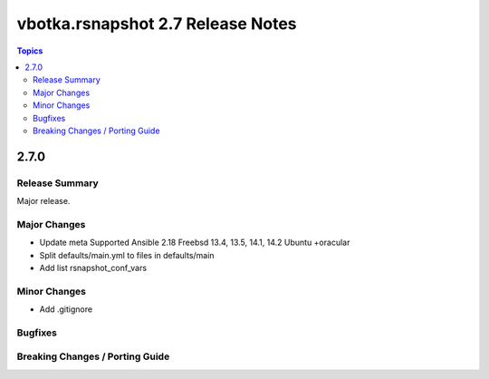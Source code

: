 ==================================
vbotka.rsnapshot 2.7 Release Notes
==================================

.. contents:: Topics


2.7.0
=====

Release Summary
---------------
Major release.

Major Changes
-------------
* Update meta
  Supported Ansible 2.18
  Freebsd 13.4, 13.5, 14.1, 14.2
  Ubuntu +oracular
* Split defaults/main.yml to files in defaults/main
* Add list rsnapshot_conf_vars

Minor Changes
-------------
* Add .gitignore

Bugfixes
--------

Breaking Changes / Porting Guide
--------------------------------
